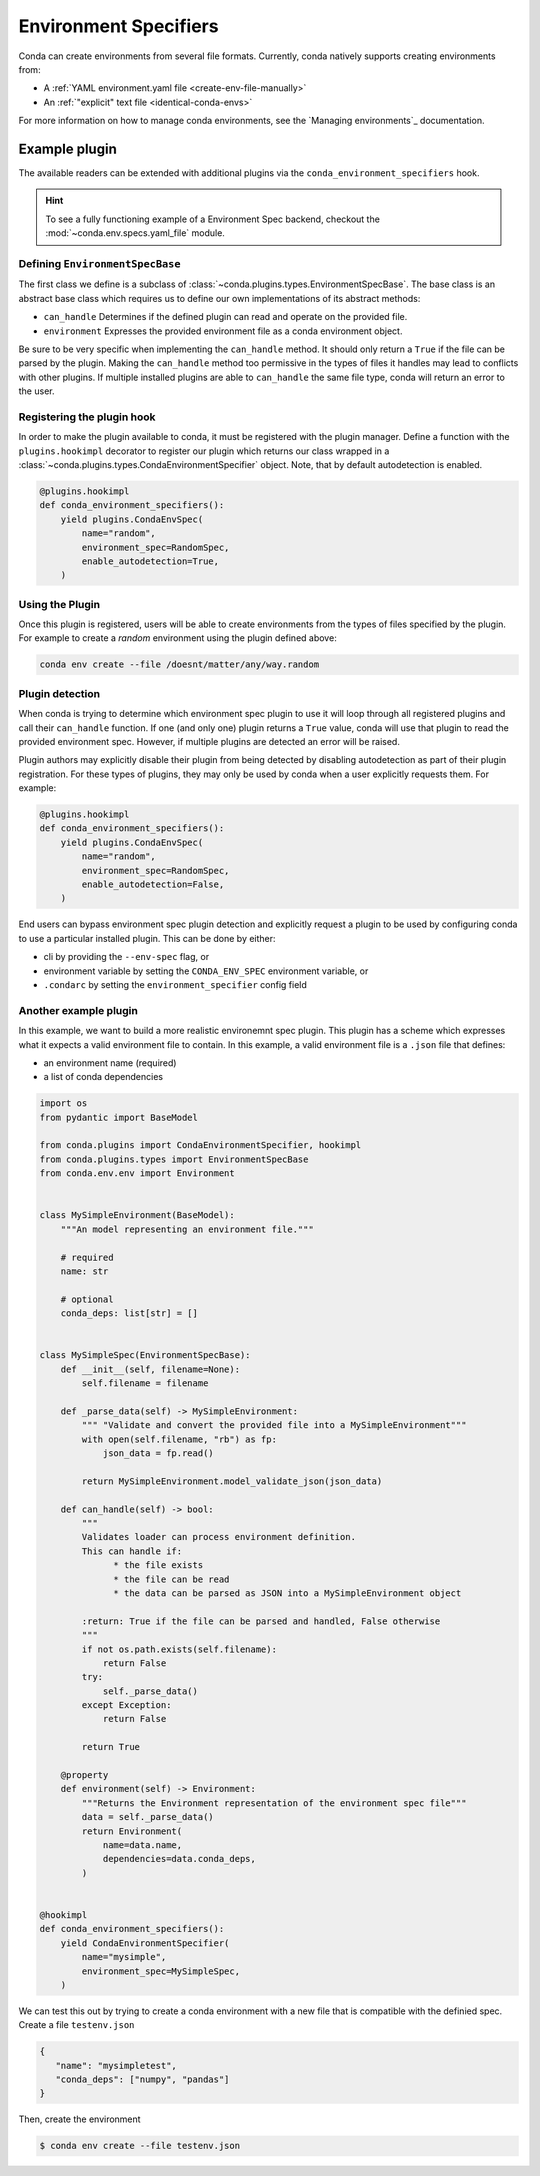 ======================
Environment Specifiers
======================

Conda can create environments from several file formats. Currently, conda natively
supports creating environments from:

* A :ref:`YAML environment.yaml file <create-env-file-manually>`
* An :ref:`"explicit" text file <identical-conda-envs>`

For more information on how to manage conda environments, see the `Managing environments`_ documentation.

Example plugin
==============

The available readers can be extended with additional plugins via the ``conda_environment_specifiers``
hook.

.. hint::

   To see a fully functioning example of a Environment Spec backend,
   checkout the :mod:`~conda.env.specs.yaml_file` module.

.. autoapiclass:: conda.plugins.types.CondaEnvironmentSpeficier
   :members:
   :undoc-members:

.. autoapifunction:: conda.plugins.hookspec.CondaSpecs.conda_environment_specifiers

Defining ``EnvironmentSpecBase``
--------------------------------

The first class we define is a subclass of :class:`~conda.plugins.types.EnvironmentSpecBase`. The
base class is an abstract base class which requires us to define our own implementations
of its abstract methods:

* ``can_handle`` Determines if the defined plugin can read and operate on the provided file.
* ``environment`` Expresses the provided environment file as a conda environment object.

Be sure to be very specific when implementing the ``can_handle`` method. It should only
return a ``True`` if the file can be parsed by the plugin. Making the ``can_handle``
method too permissive in the types of files it handles may lead to conflicts with other
plugins. If multiple installed plugins are able to ``can_handle`` the same file type,
conda will return an error to the user.

Registering the plugin hook
---------------------------
In order to make the plugin available to conda, it must be registered with the plugin
manager. Define a function with the ``plugins.hookimpl`` decorator to register
our plugin which returns our class wrapped in a
:class:`~conda.plugins.types.CondaEnvironmentSpecifier` object. Note, that by default
autodetection is enabled.

.. code-block:: python

   @plugins.hookimpl
   def conda_environment_specifiers():
       yield plugins.CondaEnvSpec(
           name="random",
           environment_spec=RandomSpec,
           enable_autodetection=True,
       )

Using the Plugin
----------------
Once this plugin is registered, users will be able to create environments from the
types of files specified by the plugin. For example to create a `random` environment
using the plugin defined above:

.. code-block:: bash

   conda env create --file /doesnt/matter/any/way.random

Plugin detection
----------------

When conda is trying to determine which environment spec plugin to use it will loop through all
registered plugins and call their ``can_handle`` function. If one (and only one) plugin returns a
``True`` value, conda will use that plugin to read the provided environment spec. However, if multiple
plugins are detected an error will be raised.

Plugin authors may explicitly disable their plugin from being detected by disabling autodetection
as part of their plugin registration. For these types of plugins, they may only be used by conda
when a user explicitly requests them. For example:

.. code-block:: python

   @plugins.hookimpl
   def conda_environment_specifiers():
       yield plugins.CondaEnvSpec(
           name="random",
           environment_spec=RandomSpec,
           enable_autodetection=False,
       )

End users can bypass environment spec plugin detection and explicitly request a plugin to be used
by configuring conda to use a particular installed plugin. This can be done by either:

* cli by providing the ``--env-spec`` flag, or
* environment variable by setting the ``CONDA_ENV_SPEC`` environment variable, or
* ``.condarc`` by setting the ``environment_specifier`` config field

Another example plugin
-----------------------
In this example, we want to build a more realistic environemnt spec plugin. This
plugin has a scheme which expresses what it expects a valid environment file to
contain. In this example, a valid environment file is a ``.json`` file that defines:

* an environment name (required)
* a list of conda dependencies

.. code-block:: python

   import os
   from pydantic import BaseModel

   from conda.plugins import CondaEnvironmentSpecifier, hookimpl
   from conda.plugins.types import EnvironmentSpecBase
   from conda.env.env import Environment


   class MySimpleEnvironment(BaseModel):
       """An model representing an environment file."""

       # required
       name: str

       # optional
       conda_deps: list[str] = []


   class MySimpleSpec(EnvironmentSpecBase):
       def __init__(self, filename=None):
           self.filename = filename

       def _parse_data(self) -> MySimpleEnvironment:
           """ "Validate and convert the provided file into a MySimpleEnvironment"""
           with open(self.filename, "rb") as fp:
               json_data = fp.read()

           return MySimpleEnvironment.model_validate_json(json_data)

       def can_handle(self) -> bool:
           """
           Validates loader can process environment definition.
           This can handle if:
                 * the file exists
                 * the file can be read
                 * the data can be parsed as JSON into a MySimpleEnvironment object

           :return: True if the file can be parsed and handled, False otherwise
           """
           if not os.path.exists(self.filename):
               return False
           try:
               self._parse_data()
           except Exception:
               return False

           return True

       @property
       def environment(self) -> Environment:
           """Returns the Environment representation of the environment spec file"""
           data = self._parse_data()
           return Environment(
               name=data.name,
               dependencies=data.conda_deps,
           )


   @hookimpl
   def conda_environment_specifiers():
       yield CondaEnvironmentSpecifier(
           name="mysimple",
           environment_spec=MySimpleSpec,
       )

We can test this out by trying to create a conda environment with a new file
that is compatible with the definied spec. Create a file ``testenv.json``

.. code-block::

   {
      "name": "mysimpletest",
      "conda_deps": ["numpy", "pandas"]
   }

Then, create the environment

.. code-block:: bash

   $ conda env create --file testenv.json
